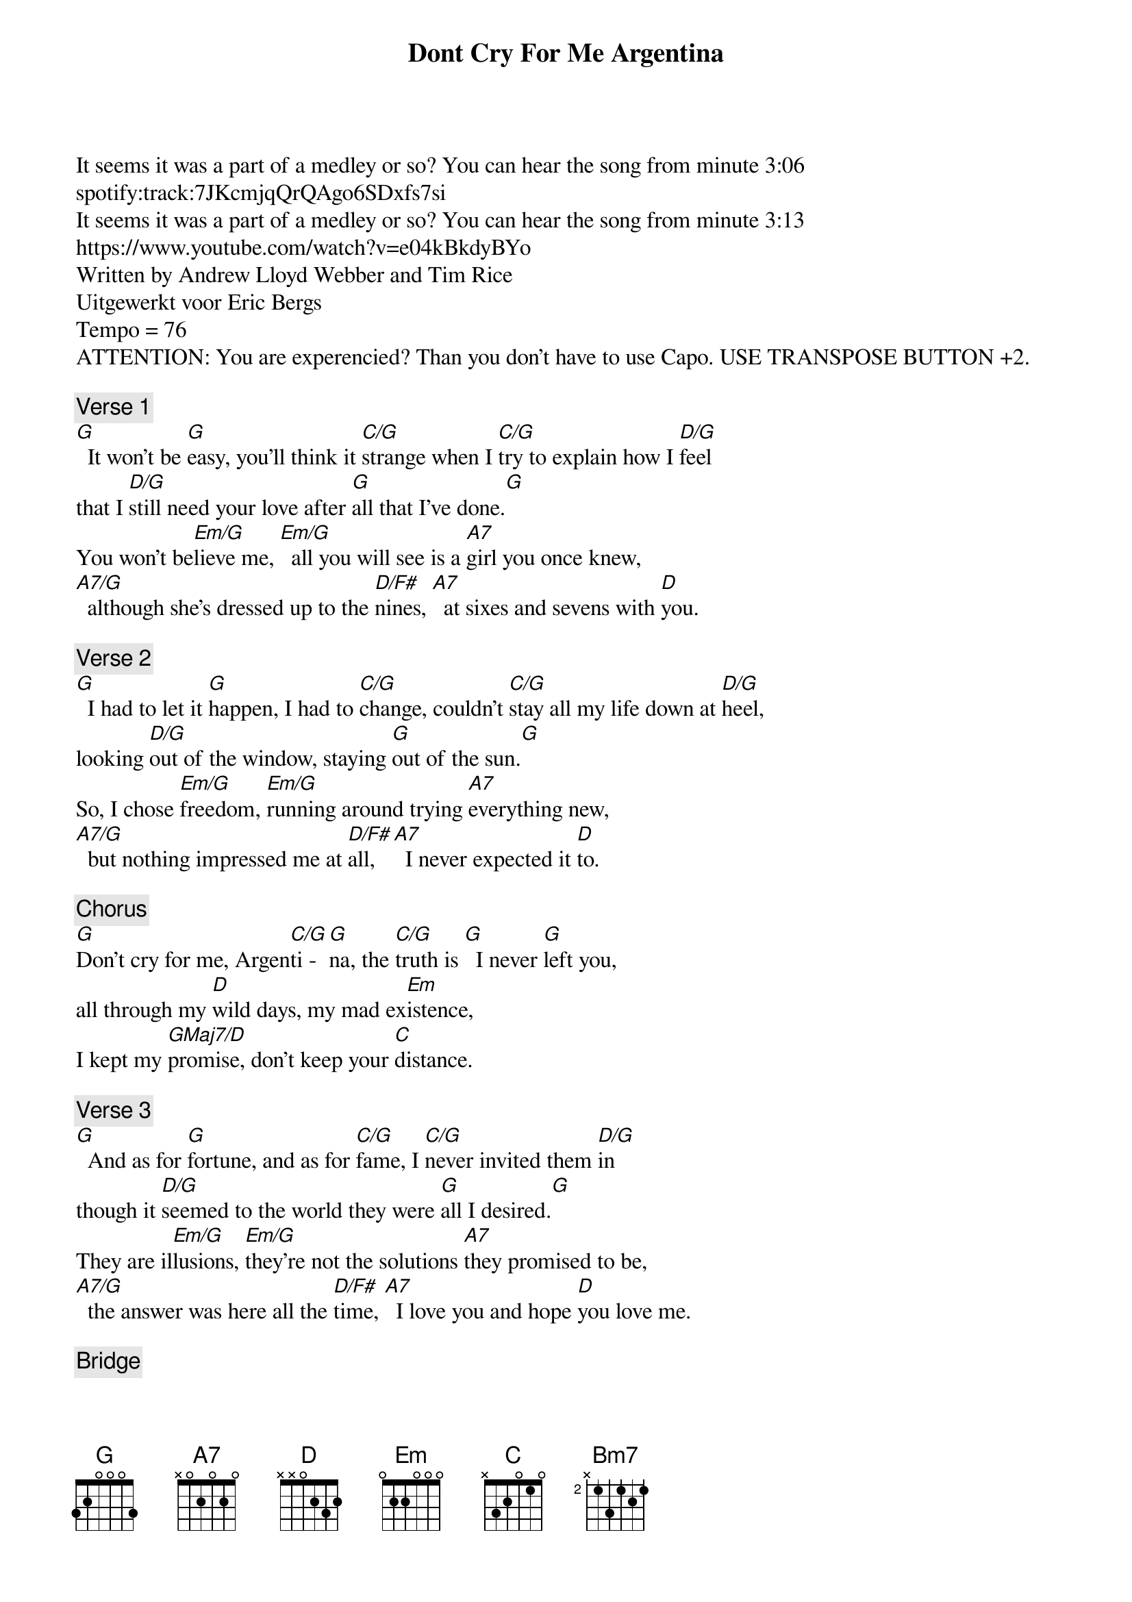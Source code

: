 {title: Dont Cry For Me Argentina}
{artist: Carpenters}
It seems it was a part of a medley or so? You can hear the song from minute 3:06
spotify:track:7JKcmjqQrQAgo6SDxfs7si
It seems it was a part of a medley or so? You can hear the song from minute 3:13
https://www.youtube.com/watch?v=e04kBkdyBYo
Written by Andrew Lloyd Webber and Tim Rice
Uitgewerkt voor Eric Bergs
Tempo = 76
ATTENTION: You are experencied? Than you don't have to use Capo. USE TRANSPOSE BUTTON +2.

{comment: Verse 1}
[G]  It won't be [G]easy, you'll think it [C/G]strange when I [C/G]try to explain how I [D/G]feel
that I [D/G]still need your love after [G]all that I've done.[G]
You won't be[Em/G]lieve me, [Em/G]  all you will see is a [A7]girl you once knew,
[A7/G]  although she's dressed up to the [D/F#]nines, [A7]  at sixes and sevens with [D]you.

{comment: Verse 2}
[G]  I had to let it [G]happen, I had to [C/G]change, couldn't [C/G]stay all my life down at [D/G]heel,
looking [D/G]out of the window, staying [G]out of the sun.[G]
So, I chose [Em/G]freedom, [Em/G]running around trying [A7]everything new,
[A7/G]  but nothing impressed me at [D/F#]all, [A7]  I never expected it [D]to.

{comment: Chorus}
[G]Don't cry for me, Argen[C/G]ti - [G]na, the [C/G]truth is [G]  I never [G]left you,
all through my [D]wild days, my mad ex[Em]istence,
I kept my [GMaj7/D]promise, don't keep your [C]distance.

{comment: Verse 3}
[G]  And as for [G]fortune, and as for [C/G]fame, I [C/G]never invited them [D/G]in
though it [D/G]seemed to the world they were [G]all I desired.[G]
They are il[Em/G]lusions, [Em/G]they're not the solutions [A7]they promised to be,
[A7/G]  the answer was here all the [D/F#]time, [A7]  I love you and hope [D]you love me.

{comment: Bridge}
[G]Don't cry for me, Argen[C/G]ti - [G]na, ooh,[C/G][G][G]
ooh,[D][Em]
ooh.[GMaj7/D][C]

{comment: Chorus}
[G]Don't cry for me, Argen[C/G]ti - [G]na, the [C/G]truth is [G]  I never [G]left you,
all through my [D]wild days, my mad ex[Em]istence,
I kept my [GMaj7/D]promise, don't keep your [C]distance.

{comment: Outro}
[C]Have I said too much? [C]  There's nothing more I can think of to [Bm7]say to you,[Bm7]
but [CMaj7]all you have to do is look at me to know   that every [Gsus2]word is [G]true.